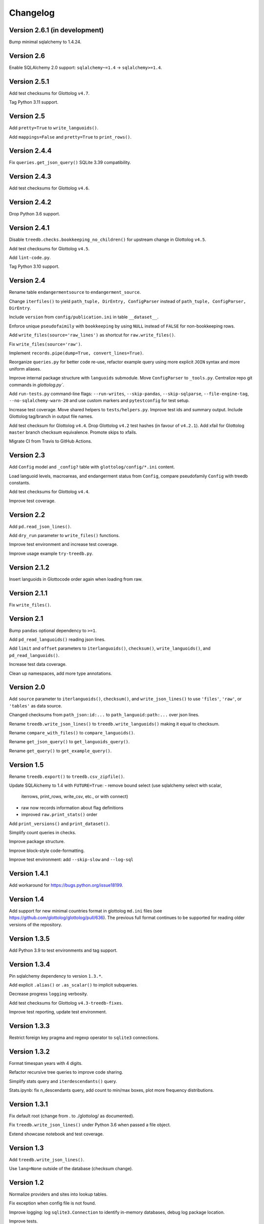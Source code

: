 Changelog
=========


Version 2.6.1 (in development)
------------------------------

Bump minimal sqlalchemy to 1.4.24.


Version 2.6
-----------

Enable SQLAlchemy 2.0 support: ``sqlalchemy~=1.4`` -> ``sqlalchemy>=1.4``.


Version 2.5.1
-------------

Add test checksums for Glottolog ``v4.7``.

Tag Python 3.11 support.


Version 2.5
-----------

Add ``pretty=True`` to ``write_languoids()``.

Add ``mappings=False`` and ``pretty=True`` to ``print_rows()``.


Version 2.4.4
-------------

Fix ``queries.get_json_query()`` SQLite 3.39 compatibility.


Version 2.4.3
-------------

Add test checksums for Glottolog ``v4.6``.


Version 2.4.2
-------------

Drop Python 3.6 support.


Version 2.4.1
-------------

Disable ``treedb.checks.bookkeeping_no_children()``
for upstream change in Glottolog ``v4.5``.

Add test checksums for Glottolog ``v4.5``.

Add ``lint-code.py``.

Tag Python 3.10 support.


Version 2.4
-----------

Rename table ``endangermentsource`` to ``endangerment_source``.

Change ``iterfiles()`` to yield ``path_tuple, DirEntry, ConfigParser`` instead
of ``path_tuple, ConfigParser, DirEntry``.

Include ``version`` from ``config/publication.ini`` in table ``__dataset__``.

Enforce unique ``pseudofaimily`` with ``bookkeeping`` by using ``NULL`` instead
of ``FALSE`` for non-bookkeeping rows.

Add ``write_files(source='raw_lines')`` as shortcut for ``raw.write_files()``.

Fix ``write_files(source='raw')``.

Implement ``records.pipe(dump=True, convert_lines=True)``.

Reorganize ``queries.py`` for better code re-use, refactor example query
using more explicit ``JOIN`` syntax and more uniform aliases.

Improve internal package structure with ``languoids`` submodule. Move
``ConfigParser`` to ``_tools.py``. Centralize repo git commands in
`glottolog.py``.

Add ``run-tests.py`` command-line flags: ``--run-writes``, ``--skip-pandas``,
``--skip-sqlparse``, ``--file-engine-tag``, ``--no-sqlalchemy-warn-20`` and
use custom markers and ``pytestconfig`` for test setup.

Increase test coverage. Move shared helpers to ``tests/helpers.py``. Improve
test ids and summary output. Include Glottolog tag/branch in output file names.

Add test checksum for Glottolog ``v4.4``.
Drop Glottolog ``v4.2`` test hashes (in favour of ``v4.2.1``).
Add xfail for Glottolog ``master`` branch checksum equivalence.
Promote skips to xfails.

Migrate CI from Travis to GitHub Actions.


Version 2.3
-----------

Add ``Config`` model  and ``_config?`` table with ``glottolog/config/*.ini`` content.

Load languoid levels, macroareas, and endangerment status from ``Config``,
compare pseudofamily ``Config`` with treedb constants.

Add test checksums for Glottolog ``v4.4``.

Improve test coverage.


Version 2.2
-----------

Add ``pd.read_json_lines()``.

Add ``dry_run`` parameter to ``write_files()`` functions.

Improve test environment and increase test coverage.

Improve usage example ``try-treedb.py``.


Version 2.1.2
-------------

Insert languoids in Glottocode order again when loading from raw.


Version 2.1.1
-------------

Fix ``write_files()``.


Version 2.1
-----------

Bump ``pandas`` optional dependency to ``>=1``.

Add ``pd_read_languoids()`` reading json lines.

Add ``limit`` and ``offset`` parameters to ``iterlanguoids()``, ``checksum()``,
``write_languoids()``, and ``pd_read_languoids()``.

Increase test data coverage.

Clean up namespaces, add more type annotations.


Version 2.0
-----------

Add ``source`` parameter to ``iterlanguoids()``, ``checksum()``, and ``write_json_lines()``
to use ``'files'``, ``'raw'``, or ``'tables'`` as data source. 

Changed checksums from ``path_json:id:...`` to ``path_languoid:path:...`` over json lines.

Rename ``treedb.write_json_lines()`` to ``treedb.write_languoids()`` making it equal to checksum.

Rename ``compare_with_files()`` to ``compare_languoids()``.

Rename ``get_json_query()`` to ``get_languoids_query()``.

Rename ``get_query()`` to ``get_example_query()``.


Version 1.5
-----------

Rename ``treedb.export()`` to ``treedb.csv_zipfile()``.

Update SQLAlchemy to 1.4 with ``FUTURE=True``:
- remove bound select (use sqlalchemy select with scalar,
  iterrows, print_rows, write_csv, etc., or with  connect)
- raw now records information about flag definitions
- improved ``raw.print_stats()`` order

Add ``print_versions()`` and ``print_dataset()``.

Simplify count queries in checks.

Improve package structure.

Improve block-style code-formatting.

Improve test environment: add ``--skip-slow`` and ``--log-sql``


Version 1.4.1
-------------

Add workaround for https://bugs.python.org/issue18199.


Version 1.4
-----------

Add support for new minimal countries format in glottolog ``md.ini`` files
(see https://github.com/glottolog/glottolog/pull/636). The previous full format
continues to be supported for reading older versions of the repository.


Version 1.3.5
-------------

Add Python 3.9 to test environments and tag support.


Version 1.3.4
-------------

Pin sqlalchemy dependency to version ``1.3.*``.

Add explicit ``.alias()`` or ``.as_scalar()`` to implicit subqueries.

Decrease progress ``logging`` verbosity.

Add test checksums for Glottolog ``v4.3-treedb-fixes``.

Improve test reporting, update test environment.


Version 1.3.3
-------------

Restrict foreign key pragma and regexp operator to ``sqlite3`` connections.


Version 1.3.2
-------------

Format timespan years with 4 digits.

Refactor recursive tree queries to improve code sharing.

Simplify stats query and ``iterdescendants()`` query.

Stats.ipynb: fix n_descendants query, add count to min/max boxes, plot more
frequency distributions.


Version 1.3.1
-------------

Fix default root (change from . to ./glottolog/ as documented).

Fix ``treedb.write_json_lines()`` under Python 3.6 when passed a file object.

Extend showcase notebook and test coverage.


Version 1.3
-----------

Add ``treedb.write_json_lines()``.

Use ``lang=None`` outside of the database (checksum change).


Version 1.2
-----------

Normalize providers and sites into lookup tables.

Fix exception when config file is not found.

Improve logging: log ``sqlite3.Connection`` to identify in-memory databases,
debug log package location.

Improve tests.


Version 1.1
-----------

Fix some aggregation orders in ``get_json_query()`` that depended on the
insertion order.

Fix ``get_query()`` link markup. Use the same aggregation order as
``get_json_query``.

Fixed ``treedb.iterdescendants()`` to include roots with no descencants.

Improve ``treedb.print_languoid_stats()`` performance and the query used for
the ``stats`` view.

Reduce file size adding WITHOUT ROWID to tables with non-integer or composite
primary keys.

Stabilize ``treedb.print_query_sql()`` notebook output with ``flush=True``.

Change ``__dataset__`` and ``__producer__`` primary key from ``BOOLEAN`` to ``INTEGER``.

Use ``sqlite.sqlite_version`` instead of querying the engine.


Version 1.0
-----------

Build with Glottolog ``v4.2.1`` per default.

Improve ``treedb.print_schema()`` output for views.

Improve tests and logging.


Version 0.11
------------

Add support for the new optional core `timespan` field.

Add new test flags: ``--glottolog-repo-root`` and ``--force-rebuild``.

Extend tests and integrate with Travis and Codevov.


Version 0.10
------------

Insert languoids in ``id`` order if possible.

Gzip dump-like csv files per default (bump csv23 to 0.3+).

Change default name of ``treedb.write_csv`` to ``treedb.query.csv```.

Register ``pandas`` as optional dependency.

Fix xenial compat. Fix Python 3.6 compat.

Fix re-load with ``exclude_raw``.

Improve logging.

Increase test coverage. Log ``sqlite_version()``.


Version 0.9
-----------

Add ``treedb.checkout_or_clone()``.

Add ``treedb.print_query_sql(pretty=True)`` formatting with ``sqlparse`` if
importable (``pip install treedb[pretty]`` to include it).

Improve query readability by adding unique labels.

Move recurse condition for ``Languoid.tree()`` from whereclause to join.

Add tests using ``pytest``.


Version 0.8.2
-------------

Add ``example`` view with ``treedb.get_query()``.

Reorganized ``treedb.load()`` to better support repeated changes to
``exclude_views``.


Version 0.8.1
-------------

Add ``roots`` (top-level languoids) count to ``treedb.print_languoid_stats()``.

Gzip-compress `treedb.dump_sql()` by default.

Fix reference to old license.

Add ``raw=False`` to ``treedb.write_json_query_csv()``.

Update documentation.


Version 0.8
-----------

Add ``stats`` and ``path_json`` SQL views.

Extend formatting of ``treedb.print_languoid_stats()`` and warn in case of
inconsistencies.

Fix ``Languoid.tree(include_self=False)``.

Add names to query aliases for better SQL output.


Version 0.7.1
-------------

Add ``treedb.print_languoid_stats()`` (reproducing
https://glottolog.org/glottolog/glottologinformation).

Add ``treedb.write_json_query_csv()``. To support this,
``treedb.get_json_query()`` now yields pairs of path and languoid json
(instead of json of a two-item array with a path_part array as first element).


Version 0.7
-----------

Add ``treedb.configure()`` trying to read the Glottolog ``repo_root`` from
``treedb.ini`` in the current working directory.

Add ``logging`` config to the development environment as ``treedb.ini``
(write ``treedb.log``).

Added handling of present databases when loading from transient in-memory
database.

Add ``__producer__`` table recording the ``treedb`` package version used.


Version 0.6
-----------

Add ``treedb.checksum()``.


Version 0.5.1
-------------

Add ``replace`` kwarg to ``treedb.write_files()`` and
``treedb.raw.write_files()``.


Version 0.5
-----------

Add ``treeb.write_files()``.

Replace ``treedb.compare_with_raw(root, bind)`` with
``treedb.compare_with_files(bind, root)``.


Version 0.4
-----------

Add ``treedb.print_query_sql()`` for printing standalone SQL with literal
binds that can be pasted into query tools.

Normalize bibitem references (change database structure).


Version 0.3.1
-------------

Add missing ``os.path.expanduser()`` to ``treedb.export()``.

``treedb.pd_read_sql()`` now uses the default query when called without
argument.

Add ``csv23`` as dependency (factored out stream handling).


Version 0.3
-----------

Rename ``treedb.create_engine()`` to ``treedb.set_engine()``
(backwards incompatible).

Improve ``treedb.backup()`` implementation.

Add helper functions and shortcuts.

Refactor ``subprocess`` usage.

Improve logging.


Version 0.2.2
-------------

Add ``treedb.backup()`` (requires Python 3.7+).

Add ``exclude_raw=False`` to ``treedb.export()``.


Version 0.2.1
-------------

Fix ``treedb.write_csv()`` endangerment_source column output.

Use ``os.path.expanduser()`` on filename arguments.

Fix setup.py old license classifier.


Version 0.2
-----------

Drop Python 2 and 3.5 support.

Parse endangerment source references into individual fields.

Switch license to MIT license.


Version 0.1.6
-------------

Make endangerment sources open-ended.


Version 0.1.5
-------------

Update endangerment sources.

Add PyPI ``project_urls`` to setup.py.


Version 0.1.4
-------------

Represent countries as dicts instead of tuples in ``treedb.iterlanguoids()``.

Update endangerment sources.


Version 0.1.3
-------------

Update for new altname providers and endangerment sources in Glottolog ``v4.1``.


Version 0.1.2
-------------

Use ``expanduser()``in ``treedb.create_engine()`` and ``treedb.set_root()``.


Version 0.1.1
-------------

Allow to specify glottolog repository location via ``TREEDB_REPO`` environment
variable (alternative to ``treedb.set_root()``).

Use current working as default Glottolog repository location if ``treedb`` is
imported as plain installed package instead of a git checkout.


Version 0.1
-----------

Initial release.
